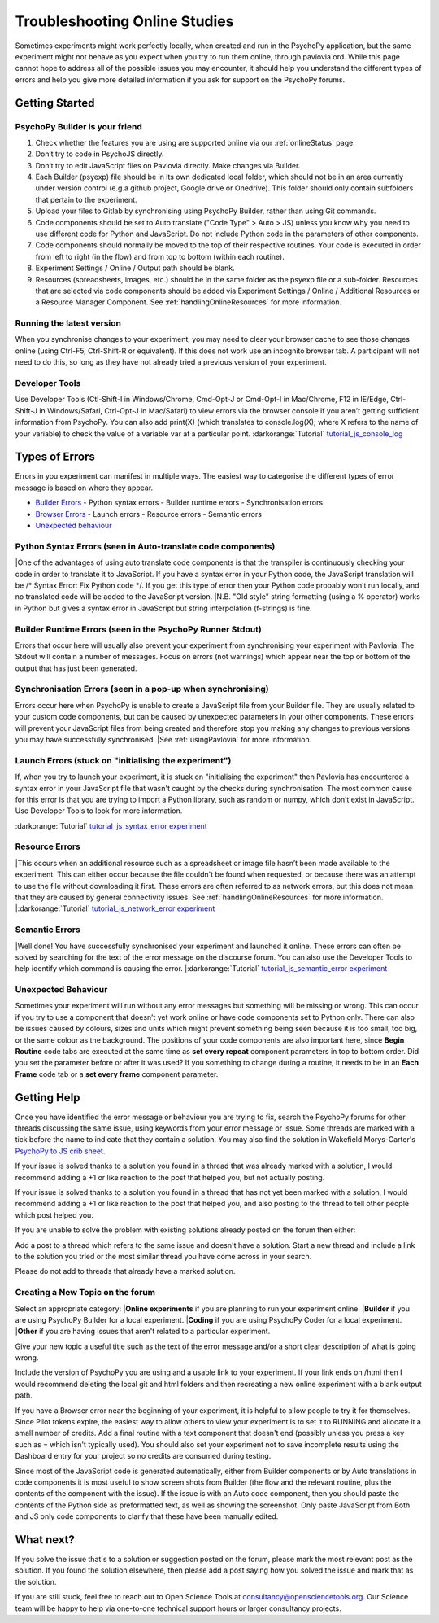 .. _psychoJSCodingDebugging:
==============================
Troubleshooting Online Studies
==============================

Sometimes experiments might work perfectly locally, when created and run in the PsychoPy application, but the same experiment might not behave as you expect when you try to run them online, through pavlovia.ord. While this page cannot hope to address all of the possible issues you may encounter, it should help you understand the different types of errors and help you give more detailed information if you ask for support on the PsychoPy forums.

Getting Started
-----------------------

PsychoPy Builder is your friend
~~~~~~~~~~~~~~~~~~~~~~~~~~~~~~~~
1. Check whether the features you are using are supported online via our :ref:`onlineStatus` page.
2. Don’t try to code in PsychoJS directly.
3. Don’t try to edit JavaScript files on Pavlovia directly. Make changes via Builder.
4. Each Builder (psyexp) file should be in its own dedicated local folder, which should not be in an area currently under version control  (e.g.a github project,  Google drive or Onedrive). This folder should only contain subfolders that pertain to the experiment.
5. Upload your files to Gitlab by synchronising using PsychoPy Builder, rather than using Git commands.
6. Code components should be set to Auto translate ("Code Type" > Auto > JS) unless you know why you need to use different code for Python and JavaScript. Do not include Python code in the parameters of other components.
7. Code components should normally be moved to the top of their respective routines. Your code is executed in order from left to right (in the flow) and from top to bottom (within each routine).
8. Experiment Settings / Online / Output path should be blank.
9. Resources (spreadsheets, images, etc.) should be in the same folder as the psyexp file or a sub-folder. Resources that are selected via code components should be added via Experiment Settings / Online / Additional Resources or a Resource Manager Component. See :ref:`handlingOnlineResources` for more information.

Running the latest version
~~~~~~~~~~~~~~~~~~~~~~~~~~~~~~~~
When you synchronise changes to your experiment, you may need to clear your browser cache  to see those changes online (using Ctrl-F5, Ctrl-Shift-R or equivalent). If this does not work use an incognito browser tab. A participant will not need to do this, so long as they have not already tried a previous version of your experiment.

Developer Tools
~~~~~~~~~~~~~~~~~~~~~~~~~~~~~~~~
Use Developer Tools (Ctl-Shift-I in Windows/Chrome, Cmd-Opt-J or Cmd-Opt-I in Mac/Chrome, F12 in IE/Edge, Ctrl-Shift-J in Windows/Safari, Ctrl-Opt-J in Mac/Safari) to view errors via the browser console if you aren’t getting sufficient information from PsychoPy. You can also add print(X) (which translates to console.log(X); where X refers to the name of your variable) to check the value of a variable var at a particular point. 
:darkorange:`Tutorial` `tutorial_js_console_log <https://gitlab.pavlovia.org/tpronk/tutorial_js_console_log>`_

.. _errorTypes:
Types of Errors
-----------------------
Errors in you experiment can manifest in multiple ways. The easiest way to categorise the different types of error message is based on where they appear.

- `Builder Errors <_builderErrors>`_
  - Python syntax errors
  - Builder runtime errors
  - Synchronisation errors
- `Browser Errors <_browserErrors>`_
  - Launch errors
  - Resource errors
  - Semantic errors
- `Unexpected behaviour`_

.. _builderErrors:
Python Syntax Errors (seen in Auto-translate code components)
~~~~~~~~~~~~~~~~~~~~~~~~~~~~~~~~~~~~~~~~~~~~~~~~~~~~~~~~~~~~~~~
.. image:: /images/syntaxError.png
|One of the advantages of using auto translate code components is that the transpiler is continuously checking your code in order to translate it to JavaScript. If you have a syntax error in your Python code, the JavaScript translation will be /* Syntax Error: Fix Python code */. If you get this type of error then your Python code probably won’t run locally, and no translated code will be added to the JavaScript version. 
|N.B. "Old style" string formatting (using a % operator) works in Python but gives a syntax error in JavaScript but string interpolation (f-strings) is fine.

Builder Runtime Errors (seen in the PsychoPy Runner Stdout)
~~~~~~~~~~~~~~~~~~~~~~~~~~~~~~~~~~~~~~~~~~~~~~~~~~~~~~~~~~~~~~~
Errors that occur here will usually also prevent your experiment from synchronising your experiment with Pavlovia. The Stdout will contain a number of messages. Focus on errors (not warnings) which appear near the top or bottom of the output that has just been generated.

Synchronisation Errors (seen in a pop-up when synchronising)
~~~~~~~~~~~~~~~~~~~~~~~~~~~~~~~~~~~~~~~~~~~~~~~~~~~~~~~~~~~~~~~
Errors occur here when PsychoPy is unable to create a JavaScript file from your Builder file. They are usually related to your custom code components, but can be caused by unexpected parameters in your other components. These errors will prevent your JavaScript files from being created and therefore stop you making any changes to previous versions you may have successfully synchronised.
|See :ref:`usingPavlovia` for more information.

.. _browserErrors:
Launch Errors (stuck on "initialising the experiment")
~~~~~~~~~~~~~~~~~~~~~~~~~~~~~~~~~~~~~~~~~~~~~~~~~~~~~~~~~~~~~~~
If, when you try to launch your experiment, it is stuck on "initialising the experiment" then Pavlovia has encountered a syntax error in your JavaScript file that wasn't caught by the checks during synchronisation. The most common cause for this error is that you are trying to import a Python library, such as random or numpy, which don’t exist in JavaScript. Use Developer Tools to look for more information.

:darkorange:`Tutorial` `tutorial_js_syntax_error experiment <https://gitlab.pavlovia.org/tpronk/tutorial_js_syntax_error>`_

Resource Errors
~~~~~~~~~~~~~~~~~~~~~~~~~~~~~~~~~~~~~~~~~~~~~~~~~
.. image:: /images/networkError.png
|This occurs when an additional resource such as a spreadsheet or image file hasn’t been made available to the experiment. This can either occur because the file couldn't be found when requested, or because there was an attempt to use the file without downloading  it first. These errors are often referred to as network errors, but this does not mean that they are caused by general connectivity issues.  See :ref:`handlingOnlineResources` for more information.
|:darkorange:`Tutorial` `tutorial_js_network_error experiment <https://gitlab.pavlovia.org/tpronk/tutorial_js_network_error>`_

Semantic Errors
~~~~~~~~~~~~~~~~~~~~~~~~~~~~~~~~~~~~~~~~~~~~~~~~~~~~~~~~~~~~~~~
.. image:: /images/referenceError.png
|Well done! You have successfully synchronised your experiment and launched it online. These errors can often be solved by searching for the text of the error message on the discourse forum. You can also use the Developer Tools to help identify which command is causing the error.
|:darkorange:`Tutorial` `tutorial_js_semantic_error experiment <https://gitlab.pavlovia.org/tpronk/tutorial_js_semantic_error>`_

Unexpected Behaviour
~~~~~~~~~~~~~~~~~~~~~~~~~~~~~~~~~~~~~~~~~~~~~~~~~~~~~~~~~~~~~~~
Sometimes your experiment will run without any error messages but something will be missing or wrong. This can occur if you try to use a component that doesn’t yet work online or have code components set to Python only. There can also be issues caused by colours, sizes and units which might prevent something being seen because it is too small, too big, or the same colour as the background. The positions of your code components are also important here, since **Begin Routine** code tabs are executed at the same time as **set every repeat** component parameters in top to bottom order. Did you set the parameter before or after it was used? If you something to change during a routine, it needs to be in an **Each Frame** code tab or a **set every frame** component parameter. 

Getting Help
--------------------
Once you have identified the error message or behaviour you are trying to fix, search the PsychoPy forums for other threads discussing the same issue, using keywords from your error message or issue. Some threads are marked with a tick before the name to indicate that they contain a solution. You may also find the solution in Wakefield Morys-Carter's `PsychoPy to JS crib sheet <https://docs.google.com/document/d/183xmwDgSbnJZHMGf3yWpieV9Bx8y7fOCm3QKkMOOXFQ/edit?usp=sharing>`_.

If your issue is solved thanks to a solution you found in a thread that was already marked with a solution, I would recommend adding a +1 or like reaction to the post that helped you, but not actually posting.

If your issue is solved thanks to a solution you found in a thread that has not yet been marked with a solution, I would recommend adding a +1 or like reaction to the post that helped you, and also posting to the thread to tell other people which post helped you.

If you are unable to solve the problem with existing solutions already posted on the forum then either:

Add a post to a thread which refers to the same issue and doesn't have a solution.
Start a new thread and include a link to the solution you tried or the most similar thread you have come across in your search.

Please do not add to threads that already have a marked solution.

Creating a New Topic on the forum
~~~~~~~~~~~~~~~~~~~~~~~~~~~~~~~~~~~~~~~~
Select an appropriate category:
|**Online experiments** if you are planning to run your experiment online.
|**Builder** if you are using PsychoPy Builder for a local experiment.
|**Coding** if you are using PsychoPy Coder for a local experiment.
|**Other** if you are having issues that aren't related to a particular experiment.

Give your new topic a useful title such as the text of the error message and/or a short clear description of what is going wrong.

Include the version of PsychoPy you are using and a usable link to your experiment. If your link ends on /html then I would recommend deleting the local git and html folders and then recreating a new online experiment with a blank output path.

If you have a Browser error near the beginning of your experiment, it is helpful to allow people to try it for themselves. Since Pilot tokens expire, the easiest way to allow others to view your experiment is to set it to RUNNING and allocate it a small number of credits. Add a final routine with a text component that doesn't end (possibly unless you press a key such as =  which isn't typically used). You should also set your experiment not to save incomplete results using the Dashboard entry for your project so no credits are consumed during testing.

Since most of the JavaScript code is generated automatically, either from Builder components or by Auto translations in code components it is most useful to show screen shots from Builder (the flow and the relevant routine, plus the contents of the component with the issue). If the issue is with an Auto code component, then you should paste the contents of the Python side as preformatted text, as well as showing the screenshot. Only paste JavaScript from Both and JS only code components to clarify that these have been manually edited. 

What next?
--------------------
If you solve the issue that's to a solution or suggestion posted on the forum, please mark the most relevant post as the solution. If you found the solution elsewhere, then please add a post saying how you solved the issue and mark that as the solution.

If you are still stuck, feel free to reach out to Open Science Tools at consultancy@opensciencetools.org. Our Science team will be happy to help via one-to-one technical support hours or larger consultancy projects.